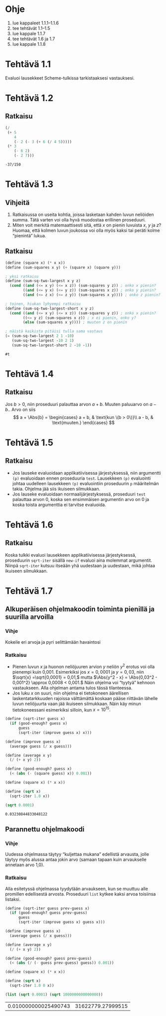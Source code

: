 * Ohje
  1. lue kappaleet 1.1.1--1.1.6
  2. tee tehtävät 1.1--1.5
  3. lue kappale 1.1.7
  4. tee tehtävät 1.6 ja 1.7
  5. lue kappale 1.1.8
* Tehtävä 1.1
  Evaluoi lausekkeet Scheme-tulkissa tarkistaaksesi vastauksesi.
* Tehtävä 1.2
** Ratkaisu
  #+BEGIN_SRC scheme :exports both
    (/
     (+ 5
        4
        (- 2 (- 3 (+ 6 (/ 4 5)))))
     (* 3
        (- 6 2)
        (- 2 7)))
  #+END_SRC

  #+RESULTS:
  : -37/150

* Tehtävä 1.3
** Vihjeitä
   1. Ratkaisussa on useita kohtia, joissa lasketaan kahden luvun
      neliöiden summa. Tätä varten voi olla hyvä muodostaa erillinen
      proseduuri.
   2. Miten voit merkitä matemaattisesti sitä, että \(x\) on pienin
      luvuista \(x,\) \(y\) ja \(z\)? Huomaa, että kolmen luvun
      joukossa voi olla myös kaksi tai peräti kolme
      \ldquo{}pienintä\rdquo lukua.
** Ratkaisu
  #+BEGIN_SRC scheme :exports both
    (define (square x) (* x x))
    (define (sum-squares x y) (+ (square x) (square y)))

    ; yksi ratkaisu
    (define (sum-sq-two-largest x y z)
      (cond ((and (<= x y) (<= x z)) (sum-squares y z)) ; onko x pienin?
            ((and (<= y x) (<= y z)) (sum-squares x z)) ; onko y pienin?      
            ((and (<= z x) (<= z y)) (sum-squares x y)))) ; onko z pienin?

    ; toinen, hiukan lyhyempi ratkaisu
    (define (sum-sq-two-largest-short x y z)
      (cond ((and (<= x y) (<= x z)) (sum-squares y z)) ; onko x pienin?
            ((<= y z) (sum-squares x z)) ; x ei pienin, onko y?
            (else (sum-squares x y)))) ; muuten z on pienin

    ; näistä kaikista pitäisi tulla sama vastaus
    (= (sum-sq-two-largest 2 1 -10)
       (sum-sq-two-largest -10 2 1)
       (sum-sq-two-largest-short 2 -10 -1))

  #+END_SRC

  #+RESULTS:
  : #t
  
* Tehtävä 1.4
** Ratkaisu
  Jos \(b > 0,\) niin proseduuri palauttaa arvon \(a + b.\) Muuten
  paluuarvo on \(a - b.\). Arvo on siis 
  \[ a + \Abs{b} = \begin{cases} a + b, & \text{kun \(b > 0\)}\\ a -
  b, & \text{muuten.} \end{cases} \]

* Tehtävä 1.5
** Ratkaisu
  - Jos lauseke evaluoidaan applikatiivisessa järjestyksessä, niin
    argumentti ~(p)~ evaluoidaan ennen proseduuria ~test~. Lausekkeen
    ~(p)~ evaluointi johtaa uudelleen lausekkeen ~(p)~ evaluointiin
    proseduurin ~p~ määritelmän takia. Ohjelma jää siis ikuiseen silmukkaan.
  - Jos lauseke evaluoidaan normaalijärjestyksessä, proseduuri ~test~
    palauttaa arvon 0, koska sen ensimmäisen argumentin arvo
    on 0 ja koska toista argumenttia ei tarvitse evaluoida.

* Tehtävä 1.6
** Ratkaisu
   Koska tulkki evaluoi lausekkeen applikatiivisessa järjestyksessä,
   proseduurin ~sqrt-iter~ sisällä ~new-if~ evaluoi aina molemmat
   argumentit. Niinpä ~sqrt-iter~ kutsuu itseään yhä uudestaan ja
   uudestaan, mikä johtaa ikuiseen silmukkaan.

* Tehtävä 1.7
** Alkuperäisen ohjelmakoodin toiminta pienillä ja suurilla arvoilla
*** Vihje
    Kokeile eri arvoja ja pyri selittämään havaintosi
*** Ratkaisu
    - Pienen luvun \(x\) ja huonon neliöjuuren arvion \(y\) neliön
      \(y^2\) erotus voi olla pienempi kuin 0,001. Esimerkiksi jos \(x
      = 0,0001\) ja \(y = 0,03,\) niin \(\sqrt{x} =\sqrt{0,0001} =
      0,01,\) mutta \(\Abs{y^2 - x} = \Abs{0,03^2 - 0,001^2} \approx
      0,0008 < 0,001.\) Näin ohjelma voi \ldquo{}tyytyä\rdquo kehnoon
      vastaukseen. Alla ohjelman antama tulos tässä tilanteessa.
    - Jos luku \(x\) on suuri, niin ohjelma ei tietokoneen äärellisen
      laskentatarkkuuden rajoissa välttämättä koskaan pääse riittävän
      lähelle luvun neliöjuurta vaan jää ikuiseen silmukkaan. Näin käy
      minun tietokoneessani esimerkiksi silloin, kun \(x = 10^{15}.\)
   
    #+BEGIN_SRC scheme :exports both
      (define (sqrt-iter guess x)
        (if (good-enough? guess x)
            guess
            (sqrt-iter (improve guess x) x)))

      (define (improve guess x)
        (average guess (/ x guess)))

      (define (average x y) 
        (/ (+ x y) 2))

      (define (good-enough? guess x)
        (< (abs (- (square guess) x)) 0.001))

      (define (square x) (* x x))

      (define (sqrt x)
        (sqrt-iter 1.0 x))

      (sqrt 0.0001)
    #+END_SRC

    #+RESULTS:
    : 0.03230844833048122
** Parannettu ohjelmakoodi
*** Vihje
    Uudessa ohjelmassa täytyy \ldquo{}kuljettaa mukana\rdquo edellistä
    arvausta, jolle täytyy myös alussa antaa jokin arvo (samaan tapaan
    kuin arvaukselle annetaan arvo 1,0).
*** Ratkaisu
    Alla esitetyssä ohjelmassa tyydytään arvaukseen, kun se muuttuu
    alle promillen edellisestä arvosta. Proseduuri ~list~ kytkee kaksi
    arvoa toisiinsa listaksi.
    #+BEGIN_SRC scheme :exports both
      (define (sqrt-iter guess prev-guess x)
        (if (good-enough? guess prev-guess)
            guess
            (sqrt-iter (improve guess x) guess x)))

      (define (improve guess x)
        (average guess (/ x guess)))

      (define (average x y) 
        (/ (+ x y) 2))

      (define (good-enough? guess prev-guess)
        (< (abs (/ (- guess prev-guess) guess)) 0.001))

      (define (square x) (* x x))

      (define (sqrt x)
        (sqrt-iter 1.0 0 x))

      (list (sqrt 0.0001) (sqrt 1000000000000000))
    #+END_SRC

    #+RESULTS:
    | 0.010000000025490743 | 31622779.27999515 |
